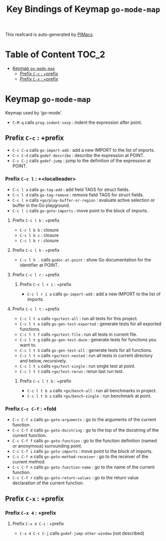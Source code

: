 #+title: Key Bindings of Keymap =go-mode-map=

This reafcard is auto-generated by [[https://github.com/pivaldi/pimacs][PIMacs]].
* Table of Content :TOC_2:
- [[#keymap-go-mode-map][Keymap =go-mode-map=]]
  - [[#prefix-c-c--prefix][Prefix =C-c= : +prefix]]
  - [[#prefix-c-x--prefix][Prefix =C-x= : +prefix]]

* Keymap =go-mode-map=
Keymap used by ‘go-mode’.

- =C-M-q= calls =prog-indent-sexp= : indent the expression after point.
** Prefix =C-c= : +prefix
- =C-c C-a= calls =go-import-add= : add a new IMPORT to the list of imports.
- =C-c C-d= calls =godef-describe= : describe the expression at POINT.
- =C-c C-j= calls =godef-jump= : jump to the definition of the expression at POINT.
*** Prefix =C-c l= : +<localleader>
- =C-c l a= calls =go-tag-add= : add field TAGS for struct fields.
- =C-c l d= calls =go-tag-remove= : remove field TAGS for struct fields.
- =C-c l e= calls =+go/play-buffer-or-region= : evaluate active selection or buffer in the Go playground.
- =C-c l i= calls =go-goto-imports= : move point to the block of imports.
**** Prefix =C-c l b= : +prefix
- =C-c l b b= : closure
- =C-c l b c= : closure
- =C-c l b r= : closure
**** Prefix =C-c l h= : +prefix
- =C-c l h .= calls =godoc-at-point= : show Go documentation for the identifier at POINT.
**** Prefix =C-c l r= : +prefix
***** Prefix =C-c l r i= : +prefix
- =C-c l r i a= calls =go-import-add= : add a new IMPORT to the list of imports.
**** Prefix =C-c l t= : +prefix
- =C-c l t a= calls =+go/test-all= : run all tests for this project.
- =C-c l t e= calls =go-gen-test-exported= : generate tests for all exported functions.
- =C-c l t f= calls =+go/test-file= : run all tests in current file.
- =C-c l t g= calls =go-gen-test-dwim= : generate tests for functions you want to.
- =C-c l t G= calls =go-gen-test-all= : generate tests for all functions.
- =C-c l t n= calls =+go/test-nested= : run all tests in current directory and below, recursively.
- =C-c l t s= calls =+go/test-single= : run single test at point.
- =C-c l t t= calls =+go/test-rerun= : rerun last run test.
***** Prefix =C-c l t b= : +prefix
- =C-c l t b a= calls =+go/bench-all= : run all benchmarks in project.
- =C-c l t b s= calls =+go/bench-single= : run benchmark at point.
*** Prefix =C-c C-f= : +fold
- =C-c C-f a= calls =go-goto-arguments= : go to the arguments of the current function.
- =C-c C-f d= calls =go-goto-docstring= : go to the top of the docstring of the current function.
- =C-c C-f f= calls =go-goto-function= : go to the function definition (named or anonymous) surrounding point.
- =C-c C-f i= calls =go-goto-imports= : move point to the block of imports.
- =C-c C-f m= calls =go-goto-method-receiver= : go to the receiver of the current method.
- =C-c C-f n= calls =go-goto-function-name= : go to the name of the current function.
- =C-c C-f r= calls =go-goto-return-values= : go to the return value declaration of the current function.
** Prefix =C-x= : +prefix
*** Prefix =C-x 4= : +prefix
**** Prefix =C-x 4 C-c= : +prefix
- =C-x 4 C-c C-j= calls =godef-jump-other-window= (not described)
